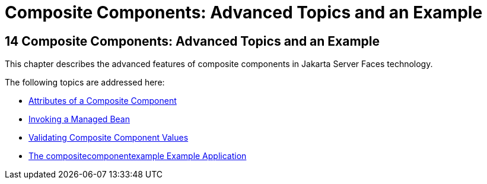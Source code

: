 Composite Components: Advanced Topics and an Example
====================================================

[[GKHXA]][[composite-components-advanced-topics-and-an-example]]

14 Composite Components: Advanced Topics and an Example
-------------------------------------------------------


This chapter describes the advanced features of composite components in
Jakarta Server Faces technology.

The following topics are addressed here:

* link:jsf-advanced-cc001.html#GKHWV[Attributes of a Composite Component]
* link:jsf-advanced-cc002.html#GKHUO[Invoking a Managed Bean]
* link:jsf-advanced-cc003.html#GKHWO[Validating Composite Component
Values]
* link:jsf-advanced-cc004.html#GKHVN[The compositecomponentexample
Example Application]


